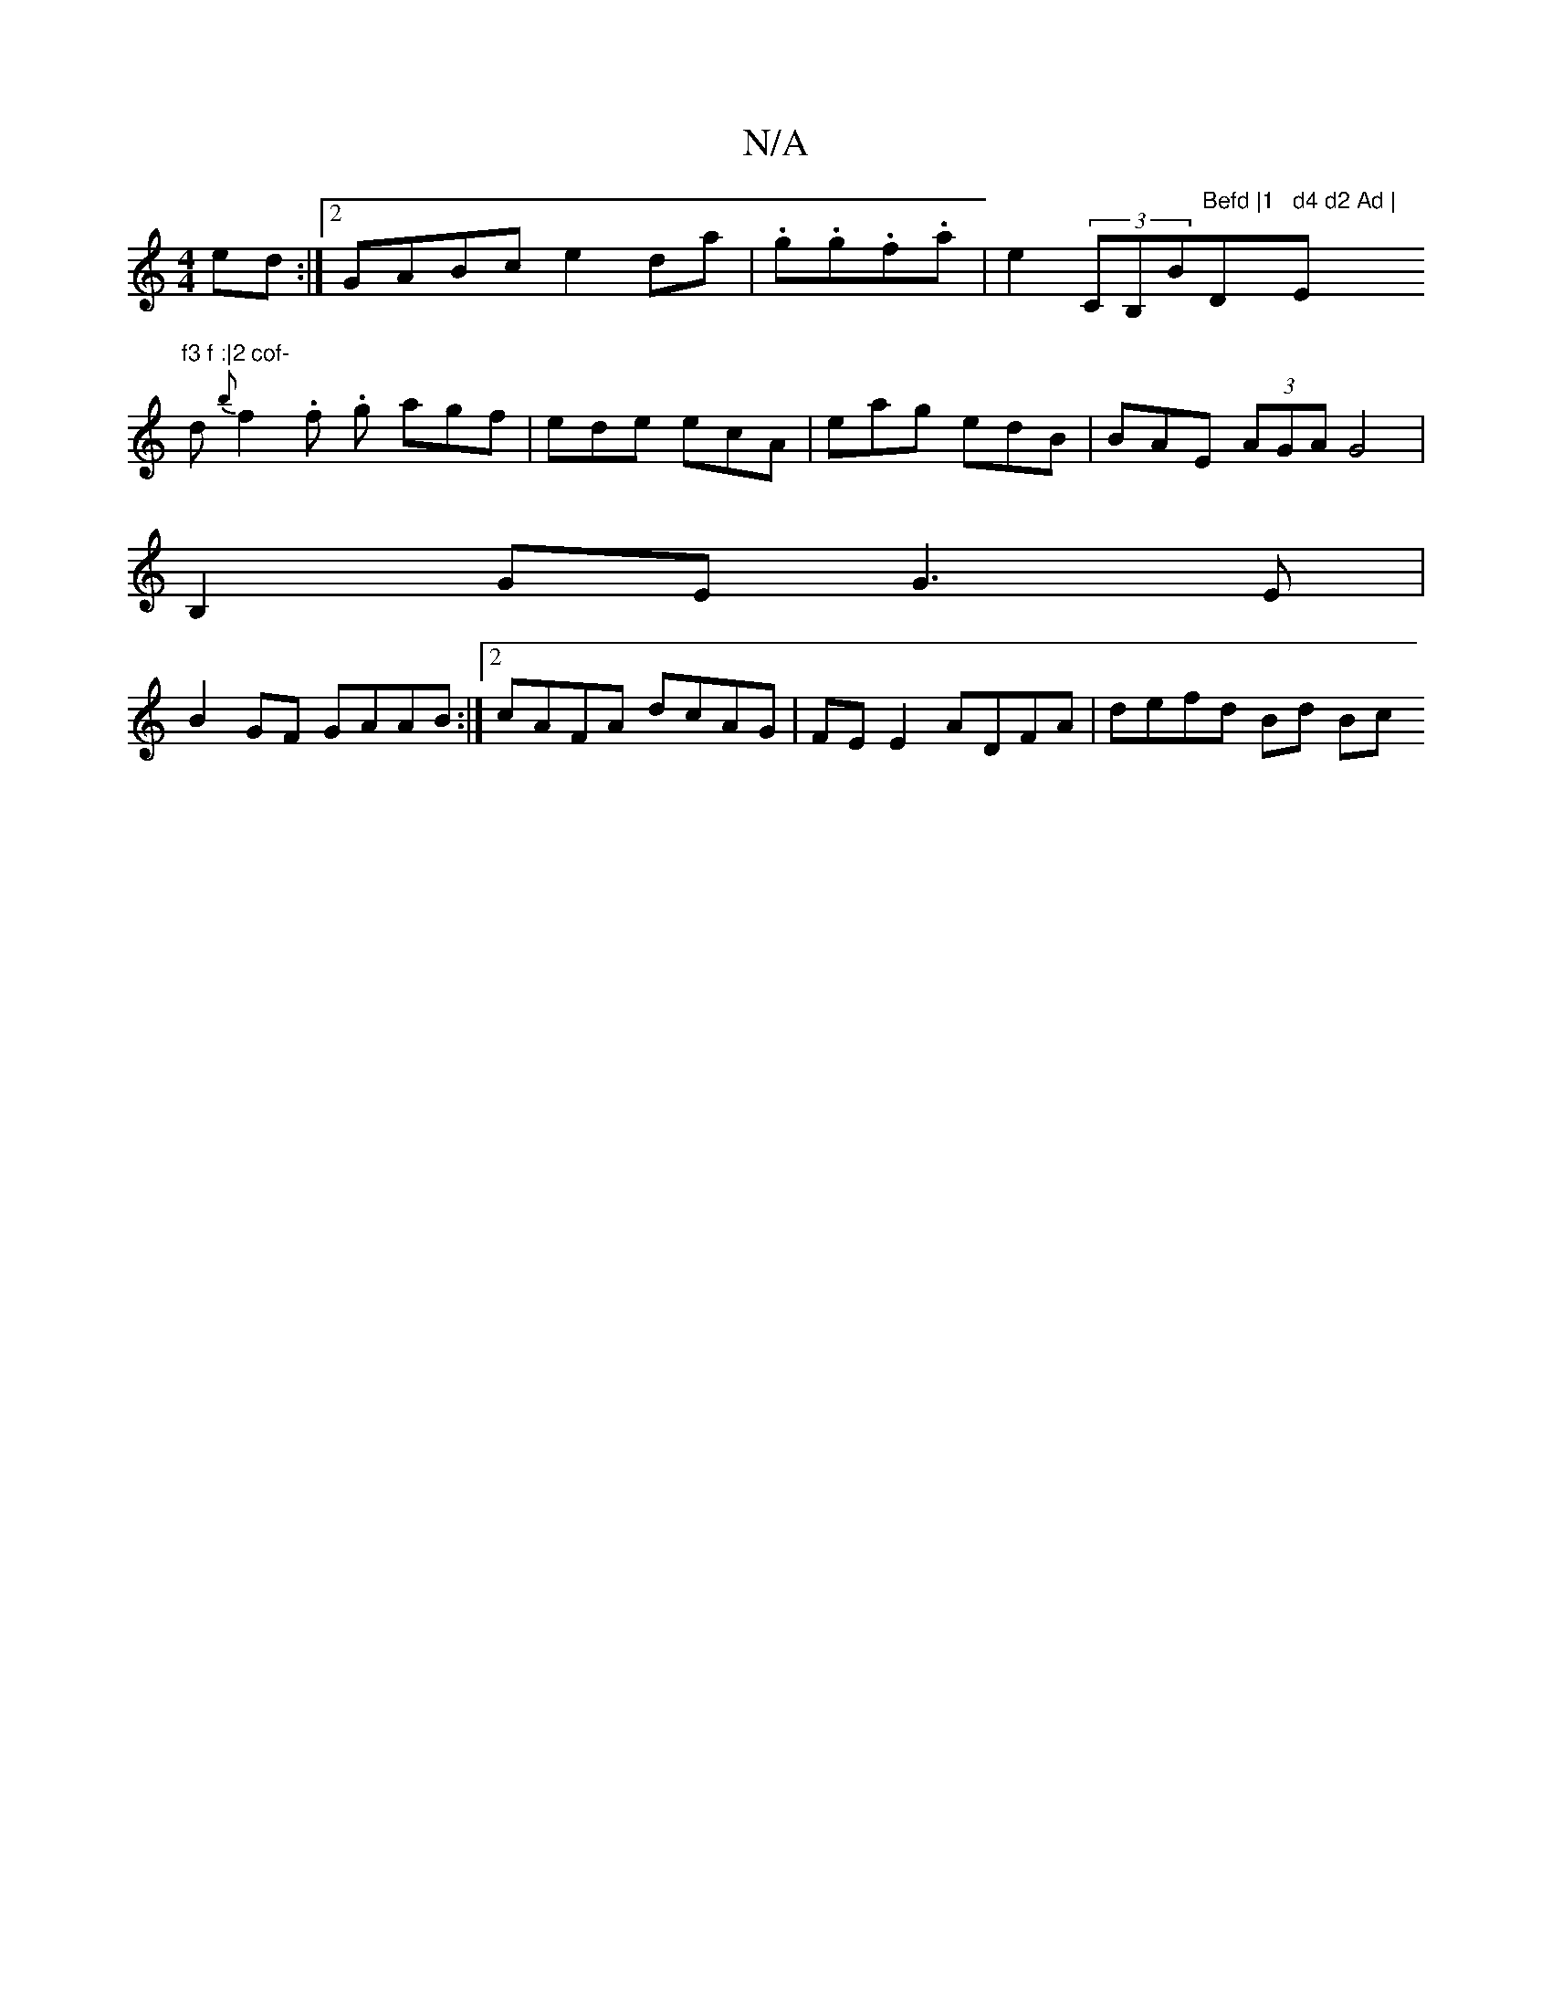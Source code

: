 X:1
T:N/A
M:4/4
R:N/A
K:Cmajor
ed:|2 GABc e2 da | .g.g.f.a|e2 (3CB," "Bm"Befd |1 "D" d4 d2 Ad | "E"f3 f :|2 cof-
d {b}f2.f. g agf | ede ecA | eag edB | BAE (3AGA G4 |
B,2GE G3E |
B2GF GAAB :|[2 cAFA dcAG | FE E2 ADFA | defd Bd (3Bc